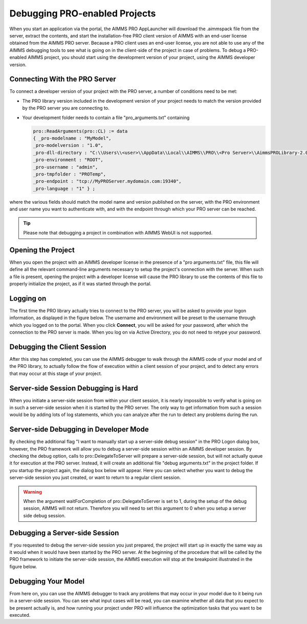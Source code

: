 Debugging PRO-enabled Projects
==============================

When you start an application via the portal, the AIMMS PRO AppLauncher will download the .aimmspack file from the server, extract the contents, and start the installation-free PRO client version of AIMMS with an end-user license obtained from the AIMMS PRO server. Because a PRO client uses an end-user license, you are not able to use any of the AIMMS debugging tools to see what is going on in the client-side of the project in case of problems. To debug a PRO-enabled AIMMS project, you should start using the development version of your project, using the AIMMS developer version.

Connecting With the PRO Server
------------------------------

To connect a developer version of your project with the PRO server, a number of conditions need to be met:

* The PRO library version included in the development version of your project needs to match the version provided by the PRO server you are connecting to.
* Your development folder needs to contain a file "pro_arguments.txt" containing
    
  .. code::
    
        pro::ReadArguments(pro::CL) := data
        { _pro-modelname : "MyModel",
        _pro-modelversion : "1.0",
        _pro-dll-directory : "C:\\Users\\<user>\\AppData\\Local\\AIMMS\\PRO\\<Pro Server>\\AimmsPROLibrary-2.0\\vc120",
        _pro-environment : "ROOT",
        _pro-username : "admin",
        _pro-tmpfolder : "PROTemp",
        _pro-endpoint : "tcp://MyPROServer.mydomain.com:19340",
        _pro-language : "1" } ;
        
where the various fields should match the model name and version published on the server, with the PRO environment and user name you want to authenticate with, and with the endpoint through which your PRO server can be reached.

.. tip::
    
    Please note that debugging a project in combination with AIMMS WebUI is not supported.

Opening the Project
-------------------

When you open the project with an AIMMS developer license in the presence of a "pro arguments.txt" file, this file will define all the relevant command-line arguments necessary to setup the project's connection with the server. When such a file is present, opening the project with a developer license will cause the PRO library to use the contents of this file to properly initialize the project, as if it was started through the portal.

Logging on
----------

The first time the PRO library actually tries to connect to the PRO server, you will be asked to provide your logon information, as displayed in the figure below. The username and environment will be preset to the username through which you logged on to the portal. When you click **Connect**, you will be asked for your password, after which the connection to the PRO server is made. When you log on via Active Directory, you do not need to retype your password.

.. image:: images/login.jpg
    :align: center
    :scale: 25

Debugging the Client Session
----------------------------

After this step has completed, you can use the AIMMS debugger to walk through the AIMMS code of your model and of the PRO library, to actually follow the flow of execution within a client session of your project, and to detect any errors that may occur at this stage of your project.

Server-side Session Debugging is Hard
-------------------------------------

When you initiate a server-side session from within your client session, it is nearly impossible to verify what is going on in such a server-side session when it is started by the PRO server. The only way to get information from such a session would be by adding lots of log statements, which you can analyze after the run to detect any problems during the run.

Server-side Debugging in Developer Mode
---------------------------------------

By checking the additional flag "I want to manually start up a server-side debug session" in the PRO Logon dialog box, however, the PRO framework will allow you to debug a server-side session within an AIMMS developer session. By checking the debug option, calls to pro::DelegateToServer will prepare a server-side session, but will not actually queue it for execution at the PRO server. Instead, it will create an additional file "debug arguments.txt" in the project folder. If you startup the project again, the dialog box below will appear. Here you can select whether you want to debug the server-side session you just created, or want to return to a regular client session.

.. image:: images/debug.jpg
    :align: center
    :scale: 25

.. warning::

    When the argument waitForCompletion of pro::DelegateToServer is set to 1, during the setup of the debug session, AIMMS will not return. Therefore you will need to set this argument to 0 when you setup a server side debug session.

Debugging a Server-side Session
-------------------------------

If you requested to debug the server-side session you just prepared, the project will start up in exactly the same way as it would when it would have been started by the PRO server. At the beginning of the procedure that will be called by the PRO framework to initiate the server-side session, the AIMMS execution will stop at the breakpoint illustrated in the figure below.

.. image:: images/breakpoint.png
    :align: center
    :scale: 40

Debugging Your Model
--------------------

From here on, you can use the AIMMS debugger to track any problems that may occur in your model due to it being run in a server-side session. You can see what input cases will be read, you can examine whether all data that you expect to be present actually is, and how running your project under PRO will influence the optimization tasks that you want to be executed.
